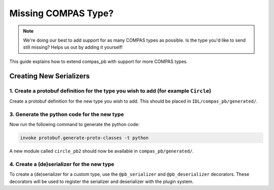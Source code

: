 ********************************************************************************
Missing COMPAS Type?
********************************************************************************

.. note::

    We're doing our best to add support for as many COMPAS types as possible. Is the type you'd like to send still missing? Helps us out by adding it yourself!

This guide explains how to extend compas_pb with support for more COMPAS types.

Creating New Serializers
========================


1. Create a protobuf definition for the type you wish to add (for example ``Circle``)
-------------------------------------------------------------------------------------

Create a protobuf definition for the new type you wish to add. This should be placed in ``IDL/compas_pb/generated/``.

.. code-block:: protobuf
    :caption: IDL/compas_pb/generated/custom_point.proto

    syntax = "proto3";

    package compas_pb.data;

    import "compas_pb/generated/frame.proto";

    message CircleData {
        string guid = 1;
        string name = 2;
        float radius = 3;
        FrameData frame = 4;
    }


3. Generate the python code for the new type
--------------------------------------------

Now run the following command to generate the python code:

.. code-block:: bash

    invoke protobuf.generate-proto-classes -t python

A new module called ``circle_pb2`` should now be available in ``compas_pb/generated/``.

4. Create a (de)serializer for the new type
-------------------------------------------

To create a (de)serializer for a custom type, use the ``@pb_serializer`` and ``@pb_deserializer`` decorators. These decorators will be used to register the serializer and deserializer with the plugin system.

.. code-block:: python
    :caption: compas_pb/conversions.py

    from compas_pb.data import pb_serializer
    from compas_pb.data import pb_deserializer
    from compas_pb.generated import circle_pb2


    @pb_serializer(Circle)
    def my_circle_to_pb(obj: Circle) -> circle_pb2.CircleData:
        """Convert Circle to protobuf message."""
        result = circle_pb2.CircleData()
        result.guid = obj.guid
        result.name = obj.name
        result.radius = obj.radius
        result.frame = frame_to_pb(obj.frame)
        return result

    @pb_deserializer(circle_pb2.CircleData)
    def my_circle_from_pb(proto_data: circle_pb2.CircleData) -> Circle:
        """Convert protobuf message to Circle."""
        return Circle(
            guid=proto_data.guid,
            name=proto_data.name,
            radius=proto_data.radius,
            frame=frame_from_pb(proto_data.frame)
        )

